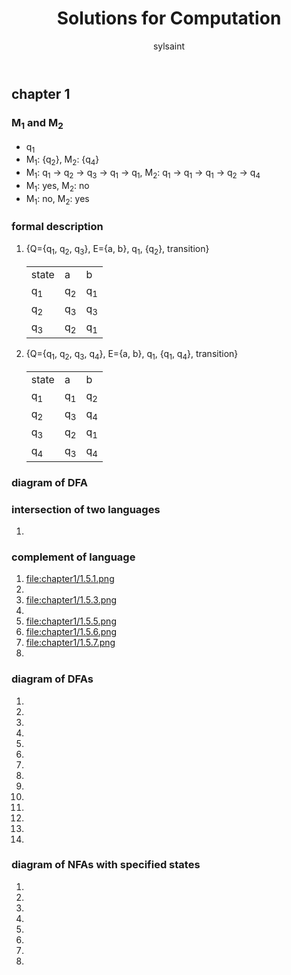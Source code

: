 #+TITLE: Solutions for Computation
#+LANGUAGE: zh
#+HTML_DOCTYPE: <!DOCTYPE html>
#+HTML_HEAD: <link href="css/readtheorg.css" rel="stylesheet" type="text/css" />
#+AUTHOR: sylsaint
#+EMAIL: mailto:limerary@hotmail.com

#+LINK: gh    https://github.com/
#+LINK: rfc   https://tools.ietf.org/html/
#+LINK: w3    https://w3.org/TR/
#+LINK: wiki  https://en.wikipedia.org/wiki/

#+BEGIN_COMMENT
Each major section of this document is defined in its own file.

You can jump to each file by moving the cursor on an "#+include" line
and typing =C-c '= Note: There is *no requirement* to split, but large
org-mode files can become quite slow to edit, so separate sections help
keeping things fluid...
#+END_COMMENT
** chapter 1
*** M_1 and M_2
    + q_1
    + M_1: {q_2}, M_2: {q_4}
    + M_1: q_1 -> q_2 -> q_3 -> q_1 -> q_1, M_2: q_1 -> q_1 -> q_1 -> q_2 -> q_4
    + M_1: yes, M_2: no
    + M_1: no, M_2: yes
*** formal description
    1. {Q={q_1, q_2, q_3}, E={a, b}, q_1, {q_2}, transition}
       | state | a   | b   |
       | q_1   | q_2 | q_1 |
       | q_2   | q_3 | q_3 |
       | q_3   | q_2 | q_1 |
    2. {Q={q_1, q_2, q_3, q_4}, E={a, b}, q_1, {q_1, q_4}, transition}
       | state | a   | b   |
       | q_1   | q_1 | q_2 |
       | q_2   | q_3 | q_4 |
       | q_3   | q_2 | q_1 |
       | q_4   | q_3 | q_4 |
*** diagram of DFA
[[file:chapter1/1.3.png]]

*** intersection of two languages

    1.

*** complement of language

    1. file:chapter1/1.5.1.png
    2. [[file:chapter1/1.5.2.png]]
    3. file:chapter1/1.5.3.png
    4. [[file:chapter1/1.5.4.png]]
    5. file:chapter1/1.5.5.png
    6. file:chapter1/1.5.6.png
    7. file:chapter1/1.5.7.png
    8. [[file:chapter1/1.5.8.png]]

*** diagram of DFAs

    1. [[file:chapter1/1.6.1.png]]
    2. [[file:chapter1/1.6.2.png]]
    3. [[file:chapter1/1.6.3.png]]
    4. [[file:chapter1/1.6.4.png]]
    5. [[file:chapter1/1.6.5.png]]
    6. [[file:chapter1/1.6.6.png]]
    7. [[file:chapter1/1.6.7.png]]
    8. [[file:chapter1/1.6.8.png]]
    9. [[file:chapter1/1.6.9.png]]
    10. [[file:chapter1/1.6.10.png]]
    11. [[file:chapter1/1.6.11.png]]
    12. [[file:chapter1/1.6.12.png]]
    13. [[file:chapter1/1.6.13.png]]
    14. [[file:chapter1/1.6.14.png]]

*** diagram of NFAs with specified states

    1. [[file:chapter1/1.7.1.png]]
    2. [[file:chapter1/1.7.2.png]]
    3. [[file:chapter1/1.7.3.png]]
    4. [[file:chapter1/1.7.4.png]]
    5. [[file:chapter1/1.7.5.png]]
    6. [[file:chapter1/1.7.6.png]]
    7. [[file:chapter1/1.7.7.png]]
    8. [[file:chapter1/1.7.8.png]]
